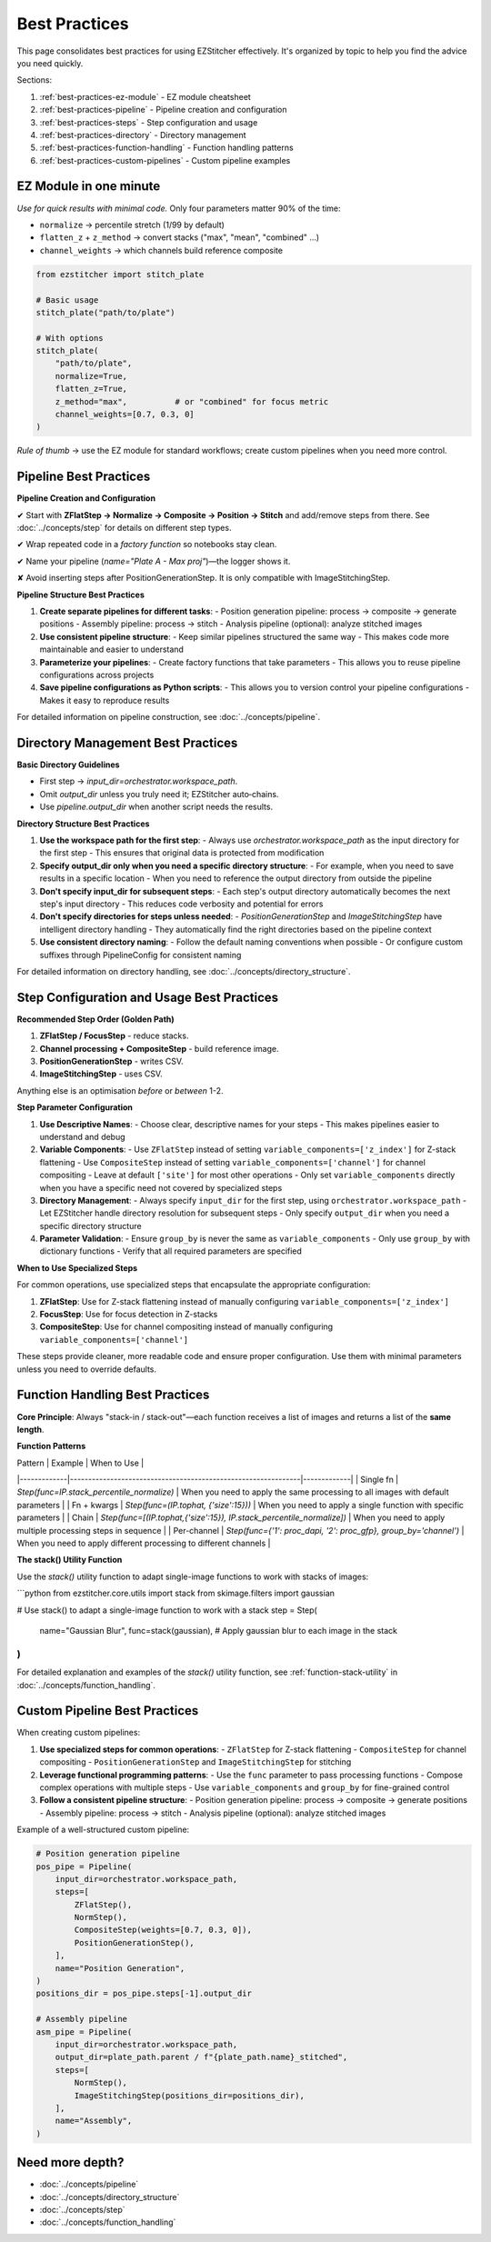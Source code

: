 .. _best-practices:

===============================================
Best Practices
===============================================

This page consolidates best practices for using EZStitcher effectively. It's organized by topic to help you find the advice you need quickly.

Sections:

1. :ref:`best-practices-ez-module` - EZ module cheatsheet
2. :ref:`best-practices-pipeline` - Pipeline creation and configuration
3. :ref:`best-practices-steps` - Step configuration and usage
4. :ref:`best-practices-directory` - Directory management
5. :ref:`best-practices-function-handling` - Function handling patterns
6. :ref:`best-practices-custom-pipelines` - Custom pipeline examples

.. _best-practices-ez-module:

----------------------------------------
EZ Module in one minute
----------------------------------------

*Use for quick results with minimal code.* Only four parameters matter 90% of the time:

+ ``normalize``              → percentile stretch (1/99 by default)
+ ``flatten_z`` + ``z_method`` → convert stacks ("max", "mean", "combined" …)
+ ``channel_weights``        → which channels build reference composite

.. code-block:: python

   from ezstitcher import stitch_plate

   # Basic usage
   stitch_plate("path/to/plate")

   # With options
   stitch_plate(
       "path/to/plate",
       normalize=True,
       flatten_z=True,
       z_method="max",          # or "combined" for focus metric
       channel_weights=[0.7, 0.3, 0]
   )

*Rule of thumb* → use the EZ module for standard workflows; create custom pipelines when you need more control.

.. _best-practices-pipeline:

----------------------------------------
Pipeline Best Practices
----------------------------------------

**Pipeline Creation and Configuration**

✔ Start with **ZFlatStep → Normalize → Composite → Position → Stitch** and add/remove steps from there. See :doc:`../concepts/step` for details on different step types.

✔ Wrap repeated code in a *factory function* so notebooks stay clean.

✔ Name your pipeline (`name="Plate A - Max proj"`)—the logger shows it.

✘ Avoid inserting steps after PositionGenerationStep. It is only compatible with ImageStitchingStep.


**Pipeline Structure Best Practices**

1. **Create separate pipelines for different tasks**:
   - Position generation pipeline: process → composite → generate positions
   - Assembly pipeline: process → stitch
   - Analysis pipeline (optional): analyze stitched images

2. **Use consistent pipeline structure**:
   - Keep similar pipelines structured the same way
   - This makes code more maintainable and easier to understand

3. **Parameterize your pipelines**:
   - Create factory functions that take parameters
   - This allows you to reuse pipeline configurations across projects

4. **Save pipeline configurations as Python scripts**:
   - This allows you to version control your pipeline configurations
   - Makes it easy to reproduce results

For detailed information on pipeline construction, see :doc:`../concepts/pipeline`.

.. _best-practices-directory:

----------------------------------------
Directory Management Best Practices
----------------------------------------

**Basic Directory Guidelines**

* First step → `input_dir=orchestrator.workspace_path`.
* Omit `output_dir` unless you truly need it; EZStitcher auto‑chains.
* Use `pipeline.output_dir` when another script needs the results.

**Directory Structure Best Practices**

1. **Use the workspace path for the first step**:
   - Always use `orchestrator.workspace_path` as the input directory for the first step
   - This ensures that original data is protected from modification

2. **Specify output_dir only when you need a specific directory structure**:
   - For example, when you need to save results in a specific location
   - When you need to reference the output directory from outside the pipeline

3. **Don't specify input_dir for subsequent steps**:
   - Each step's output directory automatically becomes the next step's input directory
   - This reduces code verbosity and potential for errors

4. **Don't specify directories for steps unless needed**:
   - `PositionGenerationStep` and `ImageStitchingStep` have intelligent directory handling
   - They automatically find the right directories based on the pipeline context

5. **Use consistent directory naming**:
   - Follow the default naming conventions when possible
   - Or configure custom suffixes through PipelineConfig for consistent naming

For detailed information on directory handling, see :doc:`../concepts/directory_structure`.

.. _best-practices-steps:

----------------------------------------
Step Configuration and Usage Best Practices
----------------------------------------

**Recommended Step Order (Golden Path)**

1. **ZFlatStep / FocusStep**  - reduce stacks.
2. **Channel processing + CompositeStep** - build reference image.
3. **PositionGenerationStep** - writes CSV.
4. **ImageStitchingStep**     - uses CSV.

Anything else is an optimisation *before* or *between* 1-2.

**Step Parameter Configuration**

1. **Use Descriptive Names**:
   - Choose clear, descriptive names for your steps
   - This makes pipelines easier to understand and debug

2. **Variable Components**:
   - Use ``ZFlatStep`` instead of setting ``variable_components=['z_index']`` for Z-stack flattening
   - Use ``CompositeStep`` instead of setting ``variable_components=['channel']`` for channel compositing
   - Leave at default ``['site']`` for most other operations
   - Only set ``variable_components`` directly when you have a specific need not covered by specialized steps

3. **Directory Management**:
   - Always specify ``input_dir`` for the first step, using ``orchestrator.workspace_path``
   - Let EZStitcher handle directory resolution for subsequent steps
   - Only specify ``output_dir`` when you need a specific directory structure

4. **Parameter Validation**:
   - Ensure ``group_by`` is never the same as ``variable_components``
   - Only use ``group_by`` with dictionary functions
   - Verify that all required parameters are specified

**When to Use Specialized Steps**

For common operations, use specialized steps that encapsulate the appropriate configuration:

1. **ZFlatStep**: Use for Z-stack flattening instead of manually configuring ``variable_components=['z_index']``
2. **FocusStep**: Use for focus detection in Z-stacks
3. **CompositeStep**: Use for channel compositing instead of manually configuring ``variable_components=['channel']``

These steps provide cleaner, more readable code and ensure proper configuration. Use them with minimal parameters unless you need to override defaults.

.. _best-practices-function-handling:

----------------------------------------
Function Handling Best Practices
----------------------------------------

**Core Principle**: Always "stack-in / stack-out"—each function receives a list of images and returns a list of the **same length**.

**Function Patterns**

| Pattern     | Example                                                       | When to Use |
|-------------|---------------------------------------------------------------|-------------|
| Single fn   | `Step(func=IP.stack_percentile_normalize)`                    | When you need to apply the same processing to all images with default parameters |
| Fn + kwargs | `Step(func=(IP.tophat, {'size':15}))`                         | When you need to apply a single function with specific parameters |
| Chain       | `Step(func=[(IP.tophat,{'size':15}), IP.stack_percentile_normalize])` | When you need to apply multiple processing steps in sequence |
| Per-channel | `Step(func={'1': proc_dapi, '2': proc_gfp}, group_by='channel')` | When you need to apply different processing to different channels |

**The stack() Utility Function**

Use the `stack()` utility function to adapt single-image functions to work with stacks of images:

```python
from ezstitcher.core.utils import stack
from skimage.filters import gaussian

# Use stack() to adapt a single-image function to work with a stack
step = Step(
    name="Gaussian Blur",
    func=stack(gaussian),  # Apply gaussian blur to each image in the stack
)
```

For detailed explanation and examples of the `stack()` utility function, see :ref:`function-stack-utility` in :doc:`../concepts/function_handling`.


.. _best-practices-custom-pipelines:

----------------------------------------
Custom Pipeline Best Practices
----------------------------------------

When creating custom pipelines:

1. **Use specialized steps for common operations**:
   - ``ZFlatStep`` for Z-stack flattening
   - ``CompositeStep`` for channel compositing
   - ``PositionGenerationStep`` and ``ImageStitchingStep`` for stitching

2. **Leverage functional programming patterns**:
   - Use the ``func`` parameter to pass processing functions
   - Compose complex operations with multiple steps
   - Use ``variable_components`` and ``group_by`` for fine-grained control

3. **Follow a consistent pipeline structure**:
   - Position generation pipeline: process → composite → generate positions
   - Assembly pipeline: process → stitch
   - Analysis pipeline (optional): analyze stitched images

Example of a well-structured custom pipeline:

.. code-block:: python

   # Position generation pipeline
   pos_pipe = Pipeline(
       input_dir=orchestrator.workspace_path,
       steps=[
           ZFlatStep(),
           NormStep(),
           CompositeStep(weights=[0.7, 0.3, 0]),
           PositionGenerationStep(),
       ],
       name="Position Generation",
   )
   positions_dir = pos_pipe.steps[-1].output_dir

   # Assembly pipeline
   asm_pipe = Pipeline(
       input_dir=orchestrator.workspace_path,
       output_dir=plate_path.parent / f"{plate_path.name}_stitched",
       steps=[
           NormStep(),
           ImageStitchingStep(positions_dir=positions_dir),
       ],
       name="Assembly",
   )

--------------------------------------------------------------------
Need more depth?
--------------------------------------------------------------------

* :doc:`../concepts/pipeline`
* :doc:`../concepts/directory_structure`
* :doc:`../concepts/step`
* :doc:`../concepts/function_handling`
